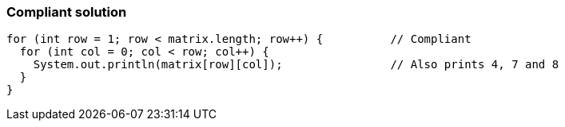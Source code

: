 === Compliant solution

[source,text]
----
for (int row = 1; row < matrix.length; row++) {          // Compliant
  for (int col = 0; col < row; col++) {
    System.out.println(matrix[row][col]);                // Also prints 4, 7 and 8
  }
}
----
